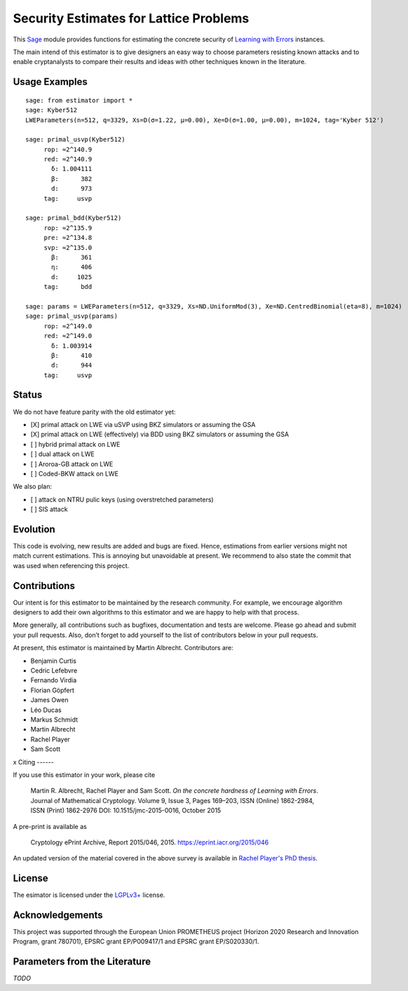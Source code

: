 Security Estimates for Lattice Problems
=======================================

This `Sage <http://sagemath.org>`__ module provides functions for estimating the concrete security
of `Learning with Errors <https://en.wikipedia.org/wiki/Learning_with_errors>`__ instances.

The main intend of this estimator is to give designers an easy way to choose parameters resisting
known attacks and to enable cryptanalysts to compare their results and ideas with other techniques
known in the literature.

Usage Examples
--------------

::

    sage: from estimator import *
    sage: Kyber512
    LWEParameters(n=512, q=3329, Xs=D(σ=1.22, μ=0.00), Xe=D(σ=1.00, μ=0.00), m=1024, tag='Kyber 512')

    sage: primal_usvp(Kyber512)
         rop: ≈2^140.9
         red: ≈2^140.9
           δ: 1.004111
           β:      382
           d:      973
         tag:     usvp
         
    sage: primal_bdd(Kyber512)
         rop: ≈2^135.9
         pre: ≈2^134.8
         svp: ≈2^135.0
           β:      361
           η:      406
           d:     1025           
         tag:      bdd

    sage: params = LWEParameters(n=512, q=3329, Xs=ND.UniformMod(3), Xe=ND.CentredBinomial(eta=8), m=1024)
    sage: primal_usvp(params)
         rop: ≈2^149.0
         red: ≈2^149.0
           δ: 1.003914
           β:      410
           d:      944
         tag:     usvp
         
Status
------

We do not have feature parity with the old estimator yet:

- [X] primal attack on LWE via uSVP using BKZ simulators or assuming the GSA
- [X] primal attack on LWE (effectively) via BDD using BKZ simulators or assuming the GSA
- [ ] hybrid primal attack on LWE
- [ ] dual attack on LWE
- [ ] Aroroa-GB attack on LWE
- [ ] Coded-BKW attack on LWE

We also plan:

- [ ] attack on NTRU pulic keys (using overstretched parameters)
- [ ] SIS attack  
         
Evolution
---------

This code is evolving, new results are added and bugs are fixed. Hence, estimations from earlier
versions might not match current estimations. This is annoying but unavoidable at present. We
recommend to also state the commit that was used when referencing this project.

Contributions
-------------

Our intent is for this estimator to be maintained by the research community. For example, we
encourage algorithm designers to add their own algorithms to this estimator and we are happy to help
with that process.

More generally, all contributions such as bugfixes, documentation and tests are welcome. Please go
ahead and submit your pull requests. Also, don’t forget to add yourself to the list of contributors
below in your pull requests.

At present, this estimator is maintained by Martin Albrecht. Contributors are:

- Benjamin Curtis
- Cedric Lefebvre
- Fernando Virdia
- Florian Göpfert
- James Owen
- Léo Ducas
- Markus Schmidt
- Martin Albrecht
- Rachel Player
- Sam Scott

x
Citing
------

If you use this estimator in your work, please cite

    | Martin R. Albrecht, Rachel Player and Sam Scott. *On the concrete hardness of Learning with Errors*.
    | Journal of Mathematical Cryptology. Volume 9, Issue 3, Pages 169–203, ISSN (Online) 1862-2984,
    | ISSN (Print) 1862-2976 DOI: 10.1515/jmc-2015-0016, October 2015

A pre-print is available as

    Cryptology ePrint Archive, Report 2015/046, 2015. https://eprint.iacr.org/2015/046

An updated version of the material covered in the above survey is available in
`Rachel Player's PhD thesis <https://pure.royalholloway.ac.uk/portal/files/29983580/2018playerrphd.pdf>`__.

License
-------

The esimator is licensed under the `LGPLv3+ <https://www.gnu.org/licenses/lgpl-3.0.en.html>`__ license.

Acknowledgements
----------------

This project was supported through the European Union PROMETHEUS project (Horizon 2020 Research and
Innovation Program, grant 780701), EPSRC grant EP/P009417/1 and EPSRC grant EP/S020330/1.

Parameters from the Literature
------------------------------

*TODO*
